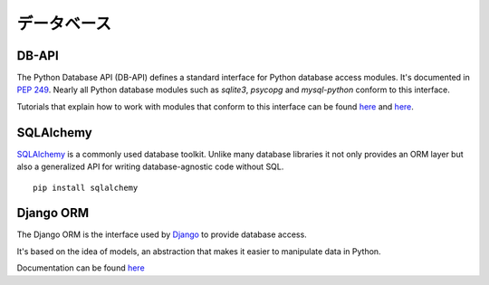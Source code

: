 .. Databases
   =========

データベース
==================

DB-API
------

The Python Database API (DB-API) defines a standard interface for Python
database access modules. It's documented in `PEP 249 <http://www.python.org/dev/peps/pep-0249/>`_.
Nearly all Python database modules such as `sqlite3`, `psycopg` and
`mysql-python` conform to this interface.

Tutorials that explain how to work with modules that conform to this interface can be found
`here <http://halfcooked.com/presentations/osdc2006/python_databases.html>`__ and
`here <http://www.amk.ca/python/writing/DB-API.html>`__.

SQLAlchemy
----------

`SQLAlchemy <http://www.sqlalchemy.org/>`_ is a commonly used database toolkit.
Unlike many database libraries it not only provides an ORM layer but also a
generalized API for writing database-agnostic code without SQL.

::

    pip install sqlalchemy

Django ORM
----------

The Django ORM is the interface used by `Django <http://www.djangoproject.com>`_
to provide database access.

It's based on the idea of models, an abstraction that makes it easier to
manipulate data in Python.

Documentation can be found `here <https://docs.djangoproject.com/en/1.3/#the-model-layer>`_